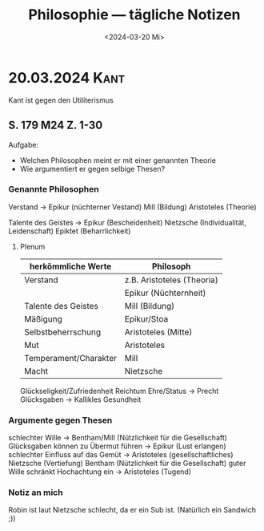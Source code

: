 #+title: Philosophie — tägliche Notizen
#+STARTUP: overview
#+date: null

* 20.03.2024 :Kant:
#+date: <2024-03-20 Mi>
Kant ist gegen den Utiliterismus
** S. 179 M24 Z. 1-30
Aufgabe:
- Welchen Philosophen meint er mit einer genannten Theorie
- Wie argumentiert er gegen selbige Thesen?

*** Genannte Philosophen
Verstand → Epikur (nüchterner Vestand)
           Mill (Bildung)
           Aristoteles (Theorie)

Talente des Geistes → Epikur (Bescheidenheit)
                      Nietzsche (Individualität, Leidenschaft)
                      Epiktet (Beharrlichkeit)
**** Plenum
| herkömmliche Werte    | Philosoph                  |
|-----------------------+----------------------------|
| Verstand              | z.B. Aristoteles (Theoria) |
|                       | Epikur (Nüchternheit)      |
|-----------------------+----------------------------|
| Talente des Geistes   | Mill (Bildung)             |
|-----------------------+----------------------------|
| Mäßigung              | Epikur/Stoa                |
| Selbstbeherrschung    | Aristoteles (Mitte)        |
|-----------------------+----------------------------|
| Mut                   | Aristoteles                |
| Temperament/Charakter | Mill                       |
|-----------------------+----------------------------|
| Macht                 | Nietzsche                  |

Glückseligkeit/Zufriedenheit
        Reichtum
        Ehre/Status → Precht
        Glücksgaben → Kallikles
        Gesundheit
*** Argumente gegen Thesen
schlechter Wille → Bentham/Mill (Nützlichkeit für die Gesellschaft)
Glücksgaben können zu Übermut führen → Epikur (Lust erlangen)
schlechter Einfluss auf das Gemüt → Aristoteles (gesellschaftliches)
                                    Nietzsche (Vertiefung)
                                    Bentham (Nützlichkeit für die Gesellschaft)
guter Wille schränkt Hochachtung ein → Aristoteles (Tugend)
*** Notiz an mich
Robin ist laut Nietzsche schlecht, da er ein Sub ist. (Natürlich ein Sandwich ;))
